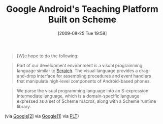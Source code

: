 #+POSTID: 3709
#+DATE: [2009-08-25 Tue 19:58]
#+OPTIONS: toc:nil num:nil todo:nil pri:nil tags:nil ^:nil TeX:nil
#+CATEGORY: Link
#+TAGS: Learning, Programming Language, Scheme, Teaching
#+TITLE: Google Android's Teaching Platform Built on Scheme

#+BEGIN_QUOTE
  
[W]e hope to do the following:

* Make mobile application development accessible to anyone.
* Enhance introductory learning experiences in computing through the vehicle of Android's open platform.
* Encourage a community of faculty and students to share material and ideas for teaching and exploring.
#+END_QUOTE





#+BEGIN_QUOTE
  Part of our development environment is a visual programming language similar to [[http://scratch.mit.edu/][Scratch]]. The visual language provides a drag-and-drop interface for assembling procedures and event handlers that manipulate high-level components of Android-based phones.
#+END_QUOTE





#+BEGIN_QUOTE
  We parse the visual programming language into an S-expression intermediate language, which is a domain-specific language expressed as a set of Scheme macros, along with a Scheme runtime library.
#+END_QUOTE



(via [[http://googleresearch.blogspot.com/2009/07/app-inventor-for-android.html][Google[2]]] via [[http://googleresearch.blogspot.com/2009/08/under-hood-of-app-inventor-for-android.html][Google[1]]] via [[http://groups.google.com/group/plt-scheme/browse_thread/thread/a7f561e074af5c5a/a618f172dcd43d6d?lnk=gst&q=Scheme+at+Google#a618f172dcd43d6d][PLT]])



